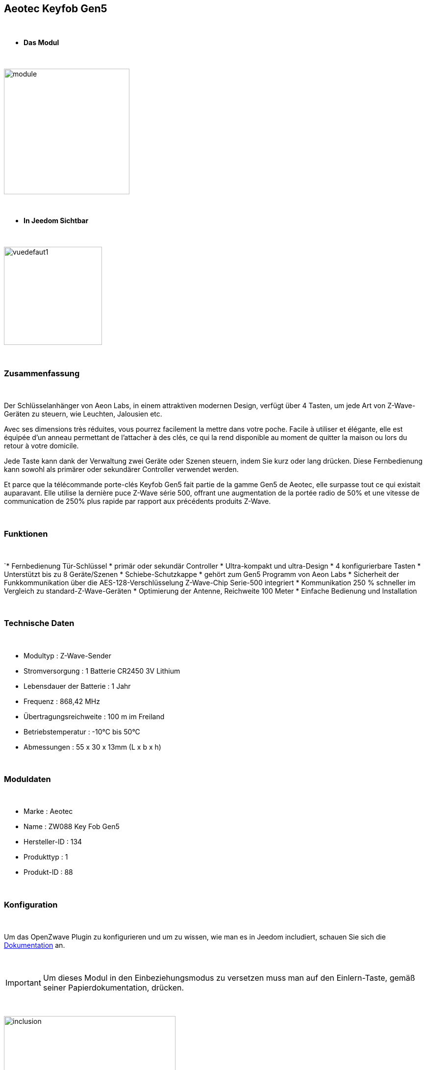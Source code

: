 :icons:
== Aeotec Keyfob Gen5

{nbsp} +


* *Das Modul*

{nbsp} +


image::../images/aeotec.keyfob-gen5/module.jpg[width=256,align="center"]

{nbsp} +


* *In Jeedom Sichtbar*

{nbsp} +


image::../images/aeotec.keyfob-gen5/vuedefaut1.jpg[width=200,align="center"]

{nbsp} +

=== Zusammenfassung

{nbsp} +

Der Schlüsselanhänger von Aeon Labs, in einem attraktiven modernen Design, verfügt über 4 Tasten, um jede Art von Z-Wave-Geräten zu steuern, wie Leuchten, Jalousien etc.

Avec ses dimensions très réduites, vous pourrez facilement la mettre dans votre poche. Facile à utiliser et élégante, elle est équipée d'un anneau permettant de l'attacher à des clés, ce qui la rend disponible au moment de quitter la maison ou lors du retour à votre domicile.

Jede Taste kann dank der Verwaltung zwei Geräte oder Szenen steuern, indem Sie kurz oder lang drücken. Diese Fernbedienung kann sowohl als primärer oder sekundärer Controller verwendet werden.

Et parce que la télécommande porte-clés Keyfob Gen5 fait partie de la gamme Gen5 de Aeotec, elle surpasse tout ce qui existait auparavant. Elle utilise la dernière puce Z-Wave série 500, offrant une augmentation de la portée radio de 50% et une vitesse de communication de 250% plus rapide par rapport aux précédents produits Z-Wave.

{nbsp} +

=== Funktionen

{nbsp} +

`* Fernbedienung Tür-Schlüssel
* primär oder sekundär Controller
* Ultra-kompakt und ultra-Design
* 4 konfigurierbare Tasten
* Unterstützt bis zu 8 Geräte/Szenen
* Schiebe-Schutzkappe
* gehört zum Gen5 Programm von Aeon Labs 
* Sicherheit der Funkkommunikation über die AES-128-Verschlüsselung
Z-Wave-Chip Serie-500 integriert
* Kommunikation 250 % schneller im Vergleich zu standard-Z-Wave-Geräten 
* Optimierung der Antenne, Reichweite 100 Meter
* Einfache Bedienung und Installation

{nbsp} +


=== Technische Daten

{nbsp} +

* Modultyp : Z-Wave-Sender
* Stromversorgung : 1 Batterie CR2450 3V Lithium
* Lebensdauer der Batterie : 1 Jahr
* Frequenz : 868,42 MHz
* Übertragungsreichweite : 100 m im Freiland
* Betriebstemperatur : -10°C bis 50°C
* Abmessungen : 55 x 30 x 13mm (L x b x h)

{nbsp} +


=== Moduldaten

{nbsp} +


* Marke : Aeotec
* Name : ZW088 Key Fob Gen5
* Hersteller-ID : 134
* Produkttyp : 1
* Produkt-ID : 88

{nbsp} +

=== Konfiguration

{nbsp} +

Um das OpenZwave Plugin zu konfigurieren und um zu wissen, wie man es in Jeedom includiert, schauen Sie sich die  link:https://jeedom.fr/doc/documentation/plugins/openzwave/fr_FR/openzwave.html[Dokumentation] an.

{nbsp} +

[icon="../images/plugin/important.png"]
[IMPORTANT]
Um dieses Modul in den Einbeziehungsmodus zu versetzen muss man auf den Einlern-Taste, gemäß seiner Papierdokumentation, drücken.

{nbsp} +

image::../images/aeotec.keyfob-gen5/inclusion.jpg[width=350,align="center"]

{nbsp} +

[underline]#Einmal Includiert, sollten Sie folgendes erhalten :#

{nbsp} +

image::../images/aeotec.keyfob-gen5/information.jpg[Plugin Zwave,align="center"]

{nbsp} +


==== Befehle

{nbsp} +


Nachdem das Modul erkannt wurde, werden die zugeordneten Modul-Befehle verfügbar sein.

{nbsp} +


image::../images/aeotec.keyfob-gen5/commandes.jpg[Commandes,align="center"]

{nbsp} +


[underline]#Hier ist die Liste der Befehle :#

{nbsp} +


* Tasten : Dies ist der Befehl, der die gedrückte Taste ausführen wird 

1 : kurzes Drücken der Taste 1

2 : langes Drücken der Taste 1 

3 : kurzes Drücken der Taste 2

4 : langes Drücken der Taste 2 

5 : kurzes Drücken der Taste 3

6 : langes Drücken der Taste 3

7 : kurzes Drücken der Taste 4

8 : langes Drücken der Taste 4 

{nbsp} +

==== Modulkonfiguration

{nbsp} +

[icon="../images/plugin/important.png"]
[IMPORTANT]
Lors d'une première inclusion réveillez toujours le module juste après l'inclusion.


{nbsp} +


Wenn Sie später die Konfiguration des Moduls gemäß Ihrer Funktion durchführen wollen, 
erfolgt das in Jeedom über die Schaltfläche „Konfiguration“, des OpenZwave Plugin.

{nbsp} +


image::../images/plugin/bouton_configuration.jpg[Configuration plugin Zwave,align="center"]

{nbsp} +


[underline]#Sie werden auf diese Seite kommen# (nach einem Klick auf die Registerkarte Parameter)

{nbsp} +



image::../images/aeotec.keyfob-gen5/config1.jpg[Config1,align="center"]

{nbsp} +


[underline]#Parameterdetails :#

{nbsp} +

* 250 : Betriebsart der Fernbedienung (Szenen unbedingt in Fernbedienung festlegen, um sie zu benutzen)
* 255: ermöglicht das Rücksetzer Keyfob Fabrik Einstellungen

{nbsp} +

==== Gruppen

{nbsp} +

Dieses Modul verfügt über zwei Assoziation-Gruppen, das Erste 

{nbsp} +


image::../images/aeotec.keyfob-gen5/groupe.jpg[Groupe]

{nbsp} +


=== Gut zu wissen

{nbsp} +


==== Spezifikationen

Um dieses Fernbedienungs-Modul zu verwenden, müssen Sie wie folgt vorgehen :

* 1 : Die Fernbedienung includieren
* 2 : die Fernbedienung aufwecken
* 3 : Ändern von Parameter 250 
* 4 : Wecken Sie die Fernbedienung auf, um sicherzustellen, dass die Änderung berücksichtigt wurden
* 5 : Wechsel in den Arbeitsmodus der Fernbedienung, indem man 3 Sekunden auf den zwei Tasten auf der Rückseite bleibt.

=== Wakeup (Aufweckzeit)

{nbsp} +


Um dieses Modul zu wecken, gibt es eine einzige Verfahrensweise :

* Bleiben Sie 3 Sekunden lang auf der LERN-Taste

{nbsp} +


=== F.A.Q.

{nbsp} +


[panel,primary]
.Ich habe den Eindruck, daß das Modul nicht aufwacht.
--
Dieses Modul wacht auf, drücken Sie 3 Sekunden auf die Taste LERN.
--

{nbsp} +

[panel,primary]
Ich habe die Konfiguration geändert, aber es wird nicht berücksichtigt.
--
Dieses Modul ist ein Batterie-Modul, die neue Konfiguration wird berücksichtigt werden, wenn die Fernbedienung aufwacht.
--

{nbsp} +

=== Wichtiger Hinweis
{nbsp} +


[icon="../images/plugin/important.png"]
[IMPORTANT]
[underline]#Es ist notwendig, das Modul zu aktivieren :#
 nach seiner Inklusion, nach einer Konfigurationsänderung,
nach einer Änderung vom Wakeup, nach einer Änderung der Assoziations-Gruppe

{nbsp} +

#_@sarakha63_#